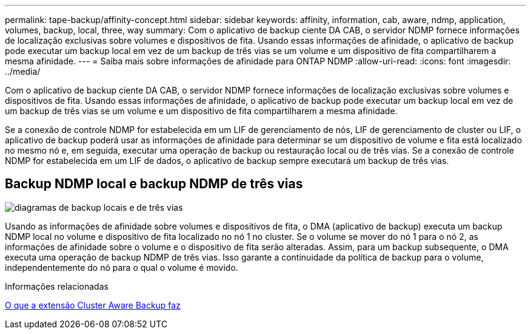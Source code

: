 ---
permalink: tape-backup/affinity-concept.html 
sidebar: sidebar 
keywords: affinity, information, cab, aware, ndmp, application, volumes, backup, local, three, way 
summary: Com o aplicativo de backup ciente DA CAB, o servidor NDMP fornece informações de localização exclusivas sobre volumes e dispositivos de fita. Usando essas informações de afinidade, o aplicativo de backup pode executar um backup local em vez de um backup de três vias se um volume e um dispositivo de fita compartilharem a mesma afinidade. 
---
= Saiba mais sobre informações de afinidade para ONTAP NDMP
:allow-uri-read: 
:icons: font
:imagesdir: ../media/


[role="lead"]
Com o aplicativo de backup ciente DA CAB, o servidor NDMP fornece informações de localização exclusivas sobre volumes e dispositivos de fita. Usando essas informações de afinidade, o aplicativo de backup pode executar um backup local em vez de um backup de três vias se um volume e um dispositivo de fita compartilharem a mesma afinidade.

Se a conexão de controle NDMP for estabelecida em um LIF de gerenciamento de nós, LIF de gerenciamento de cluster ou LIF, o aplicativo de backup poderá usar as informações de afinidade para determinar se um dispositivo de volume e fita está localizado no mesmo nó e, em seguida, executar uma operação de backup ou restauração local ou de três vias. Se a conexão de controle NDMP for estabelecida em um LIF de dados, o aplicativo de backup sempre executará um backup de três vias.



== Backup NDMP local e backup NDMP de três vias

image:local_and_three-way_backup_in_vserver_aware_ndmp_mode.png["diagramas de backup locais e de três vias"]

Usando as informações de afinidade sobre volumes e dispositivos de fita, o DMA (aplicativo de backup) executa um backup NDMP local no volume e dispositivo de fita localizado no nó 1 no cluster. Se o volume se mover do nó 1 para o nó 2, as informações de afinidade sobre o volume e o dispositivo de fita serão alteradas. Assim, para um backup subsequente, o DMA executa uma operação de backup NDMP de três vias. Isso garante a continuidade da política de backup para o volume, independentemente do nó para o qual o volume é movido.

.Informações relacionadas
xref:cluster-aware-backup-extension-concept.adoc[O que a extensão Cluster Aware Backup faz]
